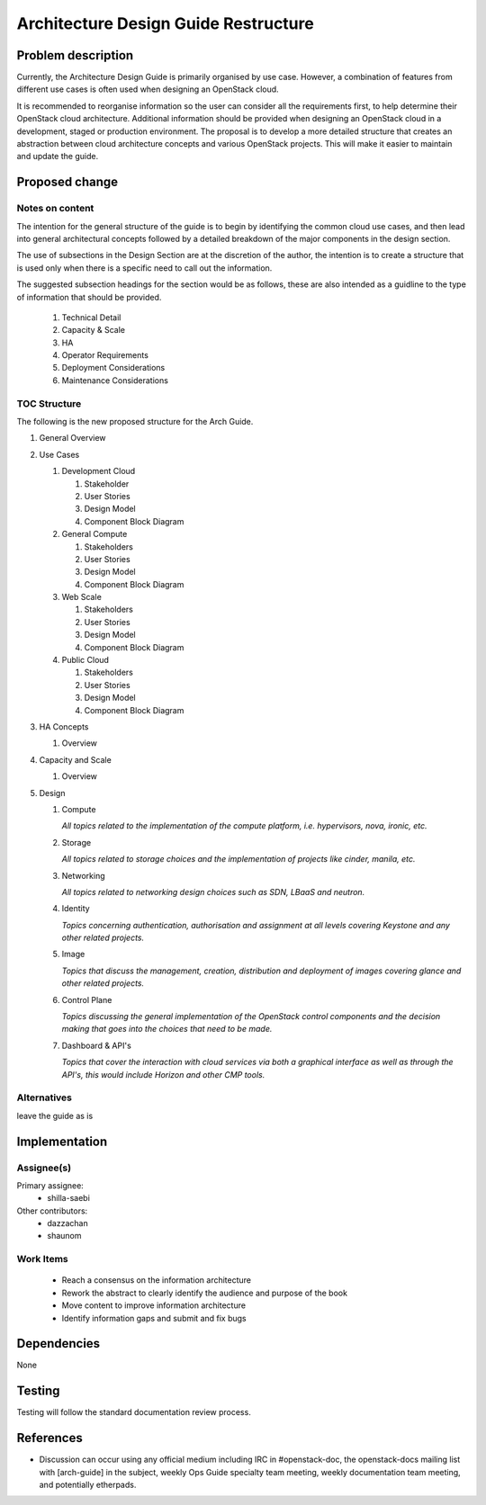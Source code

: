..
 This work is licensed under a Creative Commons Attribution 3.0 Unported
 License.

 http://creativecommons.org/licenses/by/3.0/legalcode

=====================================
Architecture Design Guide Restructure
=====================================

Problem description
===================

Currently, the Architecture Design Guide is primarily organised by use case.
However, a combination of features from different use cases is often used when
designing an OpenStack cloud.

It is recommended to reorganise information so the user can consider all the
requirements first, to help determine their OpenStack cloud architecture.
Additional information should be provided when designing an OpenStack cloud
in a development, staged or production environment. The proposal is to develop
a more detailed structure that creates an abstraction between cloud
architecture concepts and various OpenStack projects. This will make it
easier to maintain and update the guide.

Proposed change
===============

Notes on content
----------------

The intention for the general structure of the guide is to begin by identifying
the common cloud use cases, and then lead into general architectural concepts
followed by a detailed breakdown of the major components in the design section.

The use of subsections in the Design Section are at the discretion of the
author, the intention is to create a structure that is used only when there
is a specific need to call out the information.

The suggested subsection headings for the section would be as follows, these
are also intended as a guidline to the type of information that should be
provided.

      #. Technical Detail
      #. Capacity & Scale
      #. HA
      #. Operator Requirements
      #. Deployment Considerations
      #. Maintenance Considerations


TOC Structure
-------------

The following is the new proposed structure for the Arch Guide.


#. General Overview
#. Use Cases

   #. Development Cloud

      #. Stakeholder
      #. User Stories
      #. Design Model
      #. Component Block Diagram

   #. General Compute

      #. Stakeholders
      #. User Stories
      #. Design Model
      #. Component Block Diagram

   #. Web Scale

      #. Stakeholders
      #. User Stories
      #. Design Model
      #. Component Block Diagram

   #. Public Cloud

      #. Stakeholders
      #. User Stories
      #. Design Model
      #. Component Block Diagram

#. HA Concepts

   #. Overview

#. Capacity and Scale

   #. Overview

#. Design

   #. Compute

      *All topics related to the implementation of the compute platform,
      i.e. hypervisors, nova, ironic, etc.*

   #. Storage

      *All topics related to storage choices and the implementation of
      projects like cinder, manila, etc.*


   #. Networking

      *All topics related to networking design choices such as SDN, LBaaS
      and neutron.*


   #. Identity

      *Topics concerning authentication, authorisation and assignment at
      all levels covering Keystone and any other related projects.*


   #. Image

      *Topics that discuss the management, creation, distribution and
      deployment of images covering glance and other related projects.*


   #. Control Plane

      *Topics discussing the general implementation of the OpenStack
      control components and the decision making that goes into the
      choices that need to be made.*


   #. Dashboard & API's

      *Topics that cover the interaction with cloud services via both
      a graphical interface as well as through the API's, this would
      include Horizon and other CMP tools.*


Alternatives
------------

leave the guide as is

Implementation
==============

Assignee(s)
-----------

Primary assignee:
  * shilla-saebi

Other contributors:
  * dazzachan
  * shaunom

Work Items
----------

  * Reach a consensus on the information architecture
  * Rework the abstract to clearly identify the audience and purpose
    of the book
  * Move content to improve information architecture
  * Identify information gaps and submit and fix bugs

Dependencies
============

None

Testing
=======

Testing will follow the standard documentation review process.

References
==========

* Discussion can occur using any official medium including IRC in
  #openstack-doc, the openstack-docs mailing list with [arch-guide]
  in the subject, weekly Ops Guide specialty team meeting,
  weekly documentation team meeting, and potentially etherpads.

.. _`Ops/arch tasks etherpad`: https://etherpad.openstack.org/p/ops-arch-tasks
